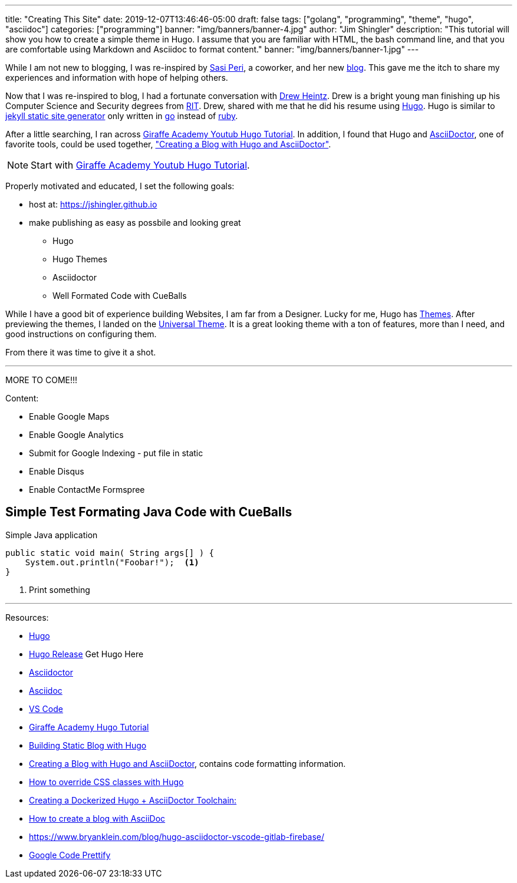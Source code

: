 ---
title: "Creating This Site"
date: 2019-12-07T13:46:46-05:00
draft: false
tags: ["golang", "programming", "theme", "hugo", "asciidoc"]
categories: ["programming"]
banner: "img/banners/banner-4.jpg"
author: "Jim Shingler"
description: "This tutorial will show you how to create a simple theme in Hugo. I assume that you are familiar with HTML, the bash command line, and that you are comfortable using Markdown and Asciidoc to format content."
banner: "img/banners/banner-1.jpg"
---

:source-highlighter: prettify
:icons: font

While I am not new to blogging, I was re-inspired by https://www.linkedin.com/in/sasiperi/[Sasi Peri], a coworker, and her new https://sasiperi.github.io/[blog].  This gave me the itch to share my experiences and information with hope of helping others.

Now that I was re-inspired to blog, I had a fortunate conversation with https://www.linkedin.com/in/andrew-heintz-93821513a/[Drew Heintz].  Drew is a bright young man finishing up his Computer Science and Security degrees from https://rit.edu[RIT].  Drew, shared with me that he did his resume using https://gohugo.io[Hugo].  Hugo is similar to https://github.com/jekyll[jekyll static site generator] only written in https://golang.org[go] instead of https://ruby-lang.org[ruby].

After a little searching, I ran across https://www.youtube.com/playlist?list=PLLAZ4kZ9dFpOnyRlyS-liKL5ReHDcj4G3[Giraffe Academy Youtub Hugo Tutorial]. In addition, I found that Hugo and https://asciidoctor.org/[AsciiDoctor], one of favorite tools, could be used together, https://rgielen.net/posts/2019/creating-a-blog-with-hugo-and-asciidoctor/["Creating a Blog with Hugo and AsciiDoctor"].

NOTE: Start with https://www.youtube.com/playlist?list=PLLAZ4kZ9dFpOnyRlyS-liKL5ReHDcj4G3[Giraffe Academy Youtub Hugo Tutorial].

Properly motivated and educated, I set the following goals:

* host at: https://jshingler.github.io
* make publishing as easy as possbile and looking great
** Hugo
** Hugo Themes
** Asciidoctor
** Well Formated Code with CueBalls

While I have a good bit of experience building Websites, I am far from a Designer.  Lucky for me, Hugo has https://themes.gohugo.io/[Themes]. After previewing the themes, I landed on the https://themes.gohugo.io/hugo-universal-theme/[Universal Theme].  It is a great looking theme with a ton of features, more than I need, and good instructions on configuring them.

From there it was time to give it a shot.

''''

MORE TO COME!!!

Content:

* Enable Google Maps
* Enable Google Analytics
* Submit for Google Indexing - put file in static
* Enable Disqus
* Enable ContactMe Formspree



## Simple Test Formating Java Code with CueBalls

.Simple Java application
```source,java,linenums
public static void main( String args[] ) {
    System.out.println("Foobar!");  <1>
}
```

<1>   Print something


''''

Resources:

- https://gohugo.io[Hugo] 
- https://github.com/gohugoio/hugo/releases[Hugo Release] Get Hugo Here
- https://asciidoctor.org/[Asciidoctor]
- http://asciidoc.org/[Asciidoc]
- https://code.visualstudio.com/[VS Code]
- https://www.youtube.com/playlist?list=PLLAZ4kZ9dFpOnyRlyS-liKL5ReHDcj4G3[Giraffe Academy Hugo Tutorial]
- https://charly3pins.github.io/post/building-static-blog-with-hugo/[Building Static Blog with Hugo]
- https://rgielen.net/posts/2019/creating-a-blog-with-hugo-and-asciidoctor/[Creating a Blog with Hugo and AsciiDoctor], contains code formatting information.
- https://discourse.gohugo.io/t/how-to-override-css-classes-with-hugo/3033[How to override CSS classes with Hugo]
- https://rgielen.net/posts/2019/creating-a-dockerized-hugo-asciidoctor-toolchain/[Creating a Dockerized Hugo + AsciiDoctor Toolchain:]
- https://opensource.com/article/17/8/asciidoc-web-development[How to create a blog with AsciiDoc]
- https://www.bryanklein.com/blog/hugo-asciidoctor-vscode-gitlab-firebase/
- https://github.com/google/code-prettify[Google Code Prettify]


